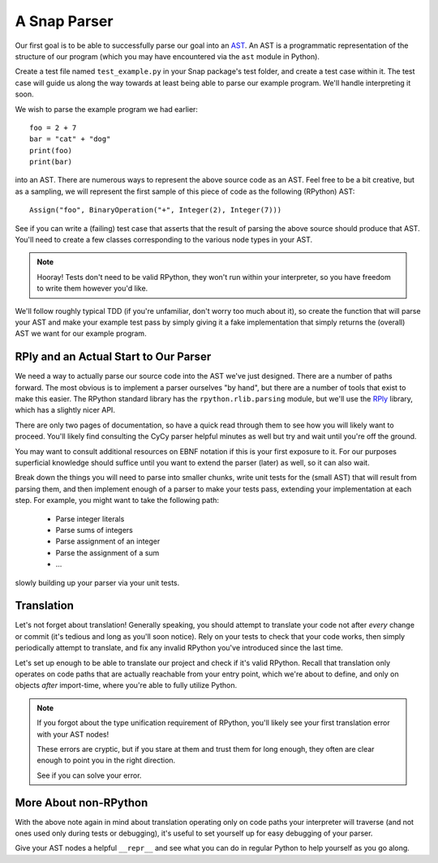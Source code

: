 =============
A Snap Parser
=============

Our first goal is to be able to successfully parse our goal into an
`AST <http://en.wikipedia.org/wiki/Abstract_syntax_tree>`_. An AST is a
programmatic representation of the structure of our program (which you
may have encountered via the ``ast`` module in Python).

Create a test file named ``test_example.py`` in your Snap package's test
folder, and create a test case within it. The test case will guide us along the
way towards at least being able to parse our example program. We'll handle
interpreting it soon.

We wish to parse the example program we had earlier::

    foo = 2 + 7
    bar = "cat" + "dog"
    print(foo)
    print(bar)

into an AST. There are numerous ways to represent the above source
code as an AST. Feel free to be a bit creative, but as a sampling, we
will represent the first sample of this piece of code as the following
(RPython) AST::

    Assign("foo", BinaryOperation("+", Integer(2), Integer(7)))

See if you can write a (failing) test case that asserts that the result of
parsing the above source should produce that AST. You'll need to create a few
classes corresponding to the various node types in your AST.

.. note::

    Hooray! Tests don't need to be valid RPython, they won't run within
    your interpreter, so you have freedom to write them however you'd
    like.

We'll follow roughly typical TDD (if you're unfamiliar, don't worry too
much about it), so create the function that will parse your AST and make
your example test pass by simply giving it a fake implementation that
simply returns the (overall) AST we want for our example program.


RPly and an Actual Start to Our Parser
--------------------------------------

We need a way to actually parse our source code into the AST we've
just designed. There are a number of paths forward. The most obvious
is to implement a parser ourselves "by hand", but there are a number
of tools that exist to make this easier. The RPython standard library
has the ``rpython.rlib.parsing`` module, but we'll use the `RPly
<https://rply.readthedocs.org/en/latest/index.html>`_ library, which has
a slightly nicer API.

There are only two pages of documentation, so have a quick read through
them to see how you will likely want to proceed. You'll likely find
consulting the CyCy parser helpful minutes as well but try and wait until
you're off the ground.

You may want to consult additional resources on EBNF notation if this is your
first exposure to it. For our purposes superficial knowledge should suffice
until you want to extend the parser (later) as well, so it can also wait.

Break down the things you will need to parse into smaller chunks, write unit
tests for the (small AST) that will result from parsing them, and then
implement enough of a parser to make your tests pass, extending your
implementation at each step. For example, you might want to take the following
path:

    * Parse integer literals
    * Parse sums of integers
    * Parse assignment of an integer
    * Parse the assignment of a sum
    * ...

slowly building up your parser via your unit tests.


Translation
-----------

Let's not forget about translation! Generally speaking, you should
attempt to translate your code not after *every* change or commit (it's
tedious and long as you'll soon notice). Rely on your tests to check
that your code works, then simply periodically attempt to translate, and
fix any invalid RPython you've introduced since the last time.

Let's set up enough to be able to translate our project and check if
it's valid RPython. Recall that translation only operates on code paths
that are actually reachable from your entry point, which we're about to
define, and only on objects *after* import-time, where you're able to
fully utilize Python.

.. note::

    If you forgot about the type unification requirement of RPython, you'll
    likely see your first translation error with your AST nodes!

    These errors are cryptic, but if you stare at them and trust them for long
    enough, they often are clear enough to point you in the right direction.

    See if you can solve your error.


More About non-RPython
----------------------

With the above note again in mind about translation operating only on code
paths your interpreter will traverse (and not ones used only during tests or
debugging), it's useful to set yourself up for easy debugging of your parser.

Give your AST nodes a helpful ``__repr__`` and see what you can do in regular
Python to help yourself as you go along.
